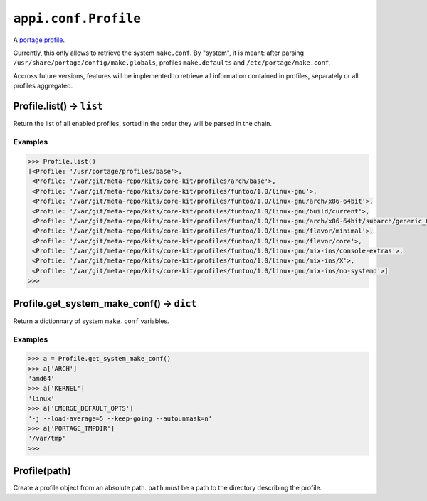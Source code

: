 .. _appi.conf.Profile:

=====================
``appi.conf.Profile``
=====================

A `portage profile`_.

Currently, this only allows to retrieve the system ``make.conf``. By "system",
it is meant: after parsing ``/usr/share/portage/config/make.globals``, profiles
``make.defaults`` and ``/etc/portage/make.conf``.

Accross future versions, features will be implemented to retrieve all information
contained in profiles, separately or all profiles aggregated.

.. _portage profile: https://wiki.gentoo.org/wiki/Profile_(Portage)


Profile.list() -> ``list``
--------------------------

Return the list of all enabled profiles, sorted in the order they will be parsed
in the chain.

Examples
~~~~~~~~

.. code-block:: python

    >>> Profile.list()
    [<Profile: '/usr/portage/profiles/base'>,
     <Profile: '/var/git/meta-repo/kits/core-kit/profiles/arch/base'>,
     <Profile: '/var/git/meta-repo/kits/core-kit/profiles/funtoo/1.0/linux-gnu'>,
     <Profile: '/var/git/meta-repo/kits/core-kit/profiles/funtoo/1.0/linux-gnu/arch/x86-64bit'>,
     <Profile: '/var/git/meta-repo/kits/core-kit/profiles/funtoo/1.0/linux-gnu/build/current'>,
     <Profile: '/var/git/meta-repo/kits/core-kit/profiles/funtoo/1.0/linux-gnu/arch/x86-64bit/subarch/generic_64'>,
     <Profile: '/var/git/meta-repo/kits/core-kit/profiles/funtoo/1.0/linux-gnu/flavor/minimal'>,
     <Profile: '/var/git/meta-repo/kits/core-kit/profiles/funtoo/1.0/linux-gnu/flavor/core'>,
     <Profile: '/var/git/meta-repo/kits/core-kit/profiles/funtoo/1.0/linux-gnu/mix-ins/console-extras'>,
     <Profile: '/var/git/meta-repo/kits/core-kit/profiles/funtoo/1.0/linux-gnu/mix-ins/X'>,
     <Profile: '/var/git/meta-repo/kits/core-kit/profiles/funtoo/1.0/linux-gnu/mix-ins/no-systemd'>]
    >>>


Profile.get_system_make_conf() -> ``dict``
------------------------------------------

Return a dictionnary of system ``make.conf`` variables.

Examples
~~~~~~~~

.. code-block:: python

    >>> a = Profile.get_system_make_conf()
    >>> a['ARCH']
    'amd64'
    >>> a['KERNEL']
    'linux'
    >>> a['EMERGE_DEFAULT_OPTS']
    '-j --load-average=5 --keep-going --autounmask=n'
    >>> a['PORTAGE_TMPDIR']
    '/var/tmp'
    >>>


Profile(path)
-------------

Create a profile object from an absolute path. ``path`` must be a path to the
directory describing the profile.
